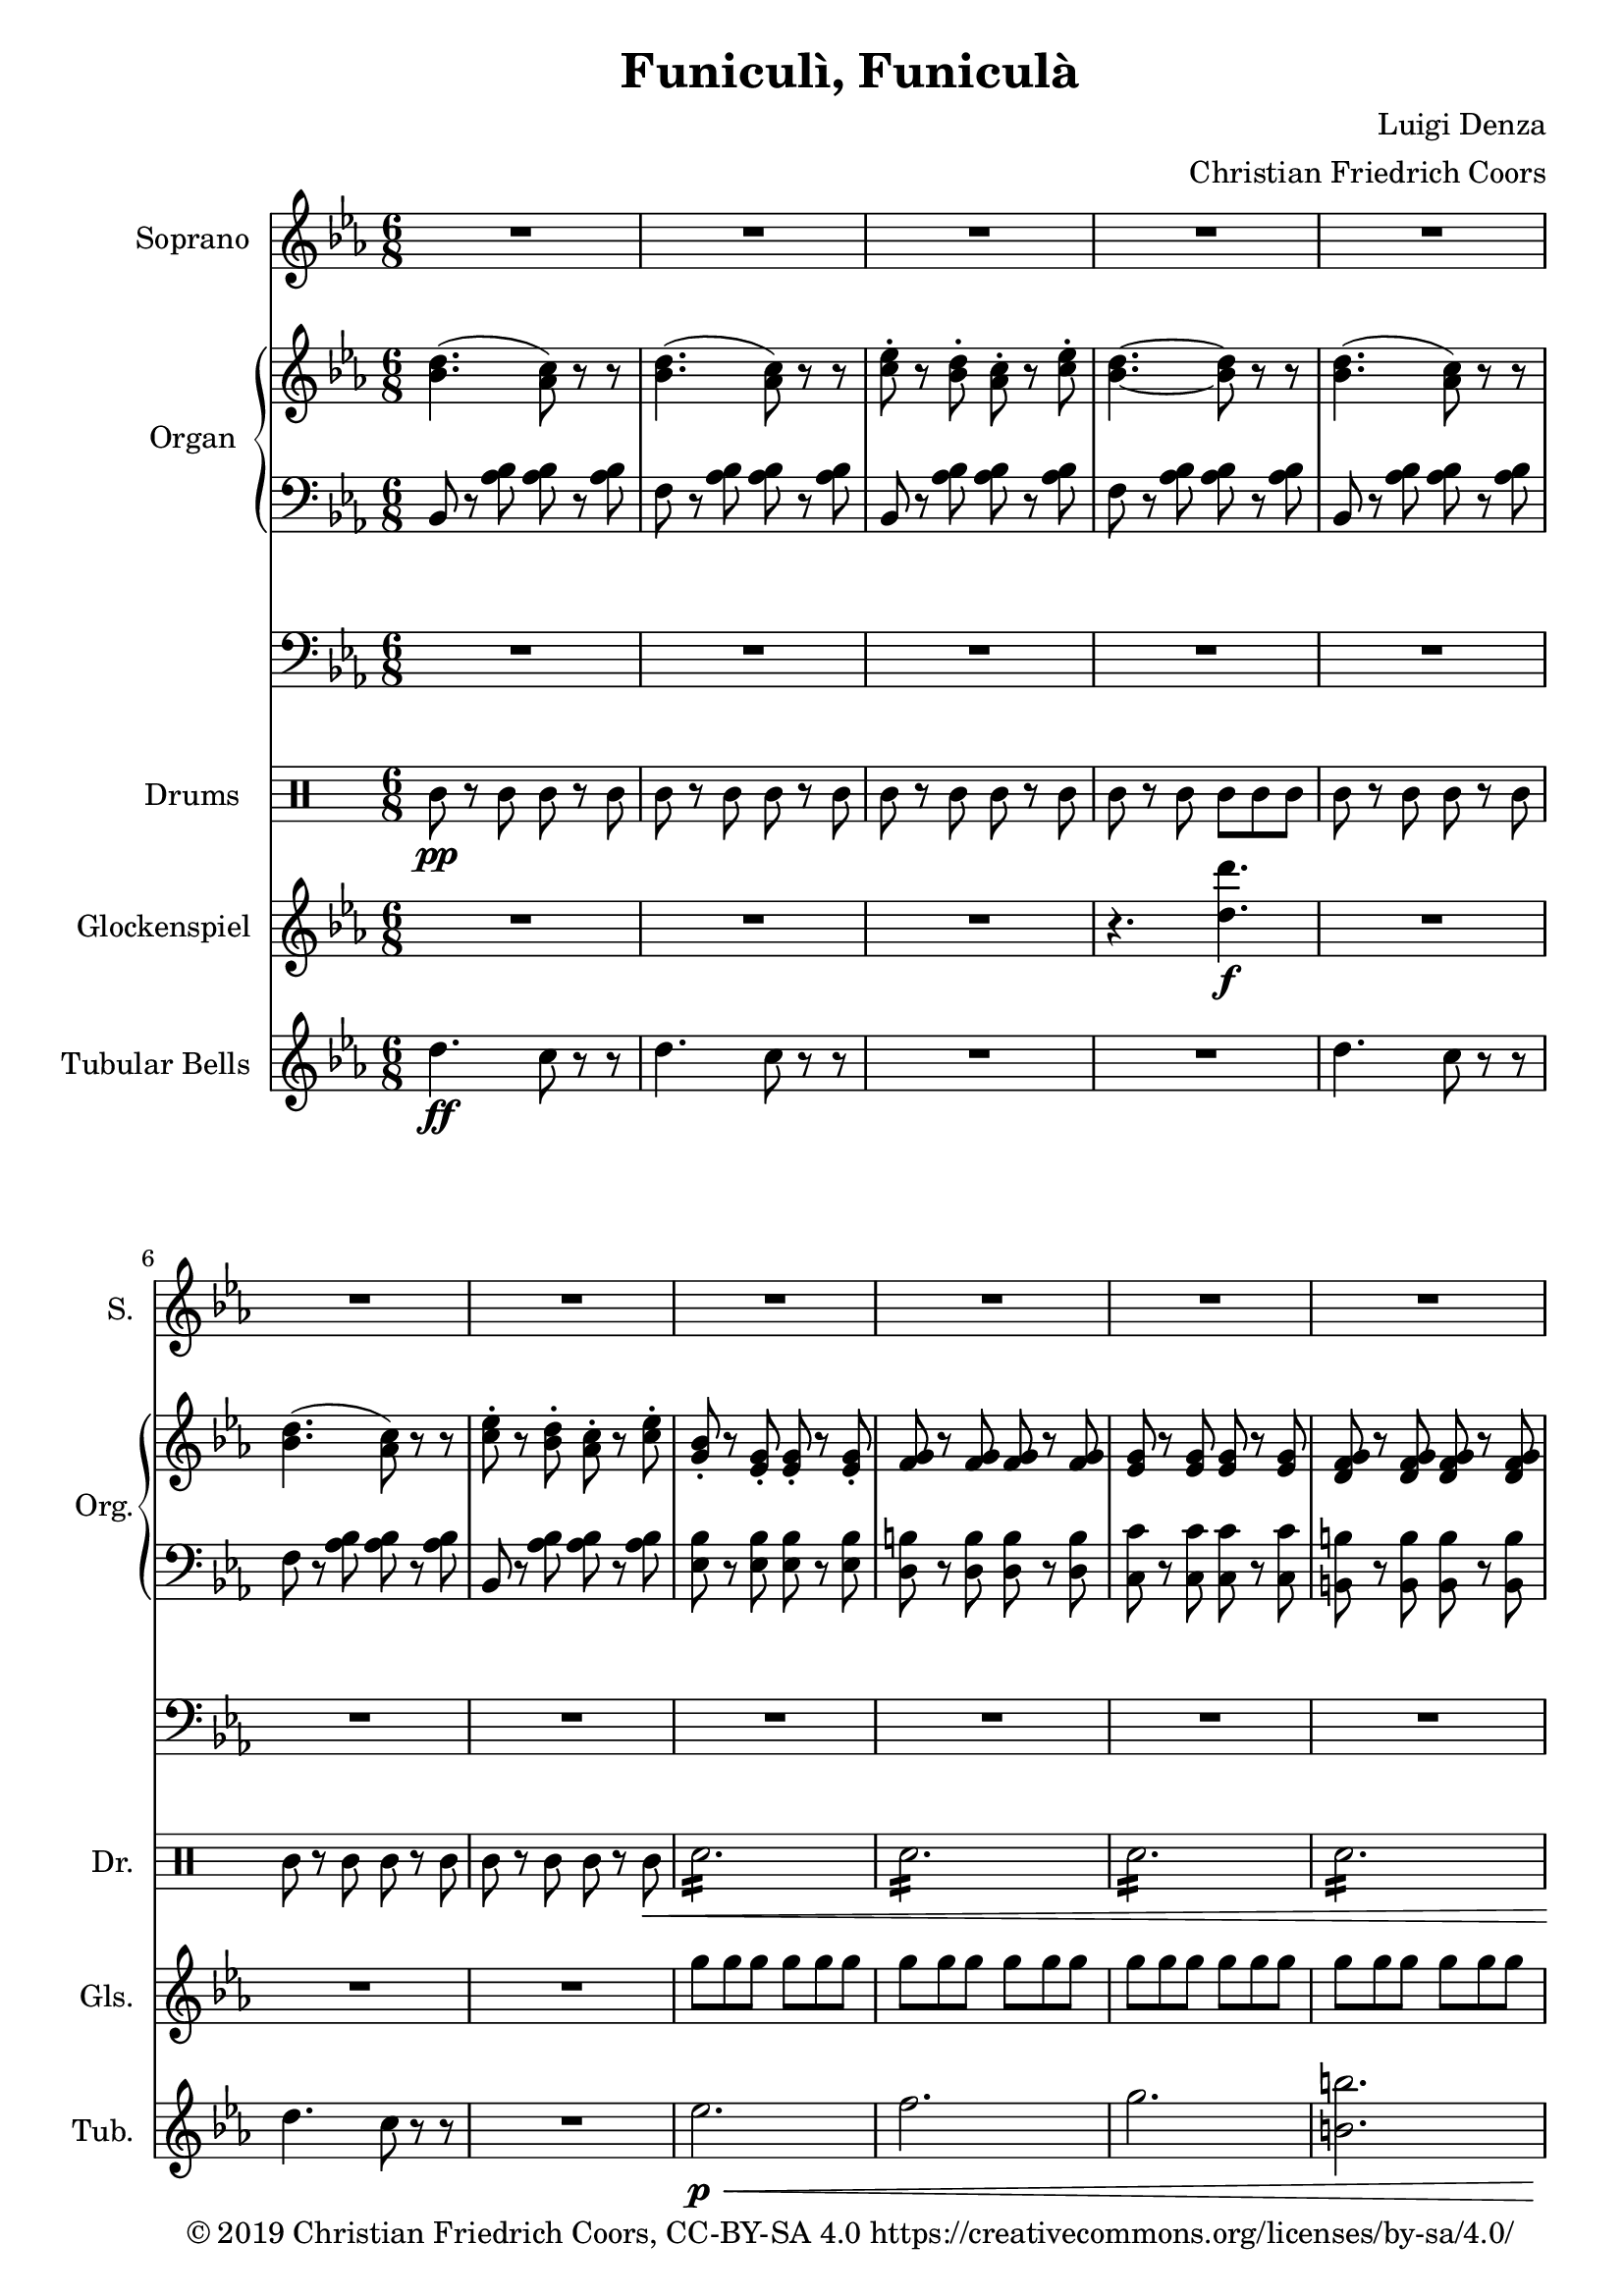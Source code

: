 \version "2.19.82"

% Arranged 2018 by Christian Friedrich Coors (https://www.ccoors.de/ - me@ccoors.de)
% Released under CC BY-SA 4.0 (https://creativecommons.org/licenses/by-sa/4.0/)

% Based on http://imslp.org/wiki/File:PMLP111512-Denza_-_Funiculi_Funicula_VS_Sibley.1802.8869.pdf (public domain)
% https://imslp.org/wiki/Special:ReverseLookup/148203

\header {
  title = "Funiculì, Funiculà"
  composer = "Luigi Denza"
  arranger = "Christian Friedrich Coors"
  tagline = ##f
  copyright = "© 2019 Christian Friedrich Coors, CC-BY-SA 4.0 https://creativecommons.org/licenses/by-sa/4.0/"
}

\paper {
  #(set-paper-size "a4")
  left-margin = 2\cm
}

global = {
  \key es \major
  \numericTimeSignature
  \time 6/8
}

sop_one = \relative c'' {
  bes8\f
  es2.~
  es4 es8 d4 d8
  bes4 bes8 c4 c8
  g4. g~
  g4 g8 f4 es8
  es2.~
  es8 r g f4 es8
  
  es2.~
  es8 r r r4
}

soprano_strophe = {
  r8 r4 r4
  R2.*2
  
  r4 r8 r4
  \sop_one
  \sop_one
  
  g8
  g2.~
  g4 g8 a4 a8
  g4 g8 a4 a8
  g4. g4.~ g4
  d8 d4 d8
  d2.~
  d8 r d d4 d8
  d2.~
  d8 r r r4 bes'8
  bes2.~
  bes4 bes8 c4 c8
  bes4 bes8 c4 c8
  bes4. bes4.~
  bes4 f8 f4-> f8
  f2.~
  f8 r f8 f4 f8
  f2.~
  f8 r r r4 r8
  
  d'4.\( c8\) r r
  d4.\( c8\) r r
  es4 d8 c4 es8
  d4.~ d8 r r
  
  d4.\( c8\) r r
  d4.\( c8\) r r
  es4 d8 c4 es8
  bes r g8\pp g4\< g8
  g4 g8 g4 g8
  g4 g8 g4 g8
  g4 g8 g4 g8\ff
  es'2.
  f4-> es8 c4 es8
  bes8 r g8 g4 as8
  bes4 as8 g4 f8
  es8 r r r4 r8
  
  <d' bes>4.\( <c as>8\) r r
  <d bes>4.\( <c as>8\) r r
  <es c>4 <d bes>8 <c as>4 <es c>8
  <d bes>4.~ <d bes>8 r r
  
  <d bes>4.\( <c as>8\) r r
  <d bes>4.\( <c as>8\) r r
  <es c>4 <d bes>8 <c as>4 <es c>8
  <bes g>8 r g\p g4\< g8
  g4 g8 g4 g8
  g4 g8 g4 g8
  g4 g8 g4 g8\ff
  \once \hide Score.MetronomeMark\tempo 4=100
  <c es>2.\fermata
  \once \hide Score.MetronomeMark\tempo 4=190
  <f d>4 <es c>8 <c as>4 <es c>8
  <bes g> r <g es> <g es>4 <as f>8
  <bes g>4 <as f>8 <g es>4 <f d>8
  es
}

sopranoVoice = \relative c'' {
  \global
  \dynamicUp
  R2.*15 r8
  \soprano_strophe
  \soprano_strophe
}

right_strophe = {
  r8 <es bes g>\pp <es bes g> r <es bes g>
  <es bes g> r <es bes g> <es bes g> r <es bes g>
  <es bes g> r <es bes g> <es bes g> r <es bes g>
  <es bes g> r <es bes g> <es bes g> r <es bes g>
  <es bes g> r <es bes g> <es bes g> r <es bes g>
  <es bes g> r <es bes g> <es bes g> r <es bes g>
  <es bes g> r <es bes g> <es bes g> r <es bes g>
  <es bes g> r <es bes g> <es bes g> r <es bes g>
  <es bes g> r <es bes g> <d bes as> r <es bes g>
  <es bes g> r <es bes g> <es bes g> r <es bes g>
  <es bes g> r <g es bes> <f d as>4 <es bes g>8
  <g, bes> r <g bes> <g bes> r <bes g>
  <es bes g> r <es bes g> <es bes g> r <es bes g>
  <es bes g> r <es bes g> <es bes g> r <es bes g>
  <es bes g> r <es bes g> <es bes g> r <es bes g>
  <es bes g> r <es bes g> <es bes g> r <es bes g>
  <es bes g> r <es bes g> <es bes g> r <es bes g>
  <es bes g> r <es bes g> <d bes as> r <es bes g>
  <es bes g> r <es bes g> <es bes g> r <es bes g>
  <es bes g> r <g es bes> <f d as>4 <es bes g>8
  <g, bes> r <g bes> <g bes> r <bes g>
  <es bes g> r <es bes g> <es bes g> r <es bes g>
  
  <d bes g> r <d bes g> <d bes g> r <d bes g>
  <d bes g> r <d bes g> <d c fis,> r <d c fis,>
  <d bes g> r <d bes g> <d c fis,> r <d c fis,>
  <d bes g> r <d bes g> <d bes g> r <d bes g>
  <d bes g> r <d bes g> <d c fis,> r <d c fis,>
  <d bes g> r <d bes g> <d bes g> r <d bes g>
  <d bes g> r <d bes g> <d c fis,> r <d c fis,>
  <bes g> r <bes g> <bes g> r <bes g>
  <d bes g> r <d bes g> <d bes g> r <d bes g>
  
  <f d bes> r <f d bes> <f d bes> r <f d bes>
  <f d bes> r <f d bes> <f es a,> r <f es a,>
  <f d bes> r <f d bes> <f es a,> r <f es a,>
  <f d bes> r <f d bes> <f d bes> r <f d bes>
  <f d bes> r <f d bes> <f es a,> r <f es a,>
  <f d bes> r <f d bes> <f d bes> r <f d bes>
  <f d bes> r <f d bes> <f es a,> r <f es a,>
  <d bes> r <d bes> <d bes> r <d bes>
  <f d bes> r <f d bes> <f d bes> r <f d bes>
  
  <d' bes>4.\( <c as>8\) r r
  <d bes>4.\( <c as>8\) r r
  <es c> r <d bes> <c as> r <es c>
  <d bes>4.~ <d bes>8 r r
  
  <d bes>4.\( <c as>8\) r r
  <d bes>4.\( <c as>8\) r r
  <es c> r <d bes> <c as> r <es c>
  <bes g> r <g es>-. \pp <g es>-.\< r <g es>-.
  <g f>-. r <g f>-. <g f>-. r <g f>-.
  <g es>-. r <g es>-. <g es>-. r <g es>-.
  <g f d> r <g f d> <g f d> r <g f d>\ff
  <g es es'>2.->
  
  <f' d>8 r <es c> <c as> r <es c>
  <bes g> r <g es> <g es> r <as f>
  <bes g> r <as f> <g es> r <f bes,>
  <es bes g> r <es bes g> <es bes g> r <es bes g>
  
  <d' bes d,>4.->\( <c as c,>8\) r r
  <d bes d,>4.->\( <c as c,>8\) r r
  <es c es,>8 r <d bes d,> <c as c,> r <es c es,>
  <d bes d,>4.~ <d bes d,>8 r r
  
  <d bes d,>4.->\( <c as c,>8\) r r
  <d bes d,>4.->\( <c as c,>8\) r r
  <es c es,>8 r <d bes d,> <c as c,> r <es c es,>
  <bes g bes,> r <g es> \p <g es>\< r <g es>
  <g f> r <g f> <g f> r <g f>
  <g es> r <g es> <g es> r <g es>
  <g f d> r <g f d> <g f d> r <g f d>\ff
  <es' c es,>2.\fermata
  <f d f,>8 r <es c es,> <c as c,> r <es c es,>
  <bes g bes,> r <g es> <g es> r <as f>
  <bes g> r <as f> <g es> r <f bes,>
  <es bes g>
}

right = \relative c'' {
  \global
  <bes d>4.( <as c>8) r r
  <bes d>4.( <as c>8) r r
  <c es>8-. r <bes d>-. <as c>-. r <c es>8-.
  <bes d>4.~ <bes d>8 r r
  <bes d>4.( <as c>8) r r
  <bes d>4.( <as c>8) r r
  <c es>8-. r <bes d>-. <as c>-. r <c es>8-.
  <g bes>-. r <es g>-. <es g>-. r <es g>-.
  <f g> r <f g> <f g> r <f g>
  <es g> r <es g> <es g> r <es g>
  <d f g> r <d f g> <d f g> r <d f g>
  <es g es'>2.
  
  <d' f>8-. r <c es>-. <as c>-. r <c es>-.
  <g bes>-. r <es g>-. <es g>-. r <f as>-.
  <g bes> r <f as> <es g> r <bes f'>
  
  <es g,>
  \right_strophe
  \right_strophe
}

left_strophe = {
  r8 <bes es,>\pp <bes es,> r <bes es,>
  <bes es,>8 r <bes es,> <bes es,> r <bes es,>
  <bes es,>8 r <bes es,> <bes es,> r <bes es,>
  <bes es,>8 r <bes es,> <bes es,> r <bes es,>
  <bes es,>8 r <bes es,> <bes es,> r <bes es,>
  <bes es,>8 r <bes es,> <bes es,> r <bes es,>
  <bes es,>8 r <bes es,> <bes es,> r <bes es,>
  <bes es,>8 r <bes es,> <bes es,> r <bes es,>
  <bes es,>8 r <bes es,> <bes bes,> r <bes es,>
  <bes es,>8 r <bes es,> <bes es,> r <bes es,>
  <bes es,>8 r <bes es,> <bes bes,>4 <bes es,>8
  <bes es,>8 r <bes es,> <bes es,> r <bes es,>
  <bes es,>8 r <bes es,> <bes es,> r <bes es,>
  <bes es,>8 r <bes es,> <bes es,> r <bes es,>
  <bes es,>8 r <bes es,> <bes es,> r <bes es,>
  <bes es,>8 r <bes es,> <bes es,> r <bes es,>
  <bes es,>8 r <bes es,> <bes es,> r <bes es,>
  <bes es,>8 r <bes es,> <bes bes,> r <bes es,>
  <bes es,>8 r <bes es,> <bes es,> r <bes es,>
  <bes es,>8 r <bes es,> <bes bes,> r <bes es,>
  <bes es,>8 r <bes es,> <bes es,> r <bes es,>
  <bes es,>8 r <bes es,> <bes es,> r <bes es,>
  
  <d d,> r <d d,> <d d,> r <d d,>
  <d d,> r <d d,> <d d,> r <d d,>
  <d g,> r <d g,> <d d,> r <d d,>
  <d g,> r <d g,> <d g,> r <d g,>
  <d g,> r <d g,> <d d,> r <d d,>
  <d g,> r <d g,> <d g,> r <d g,>
  
  <d g,> r <d g,> <d d,> r <d d,>
  <d g,> r <d g,> <d g,> r <d g,>
  <d g,> r <d g,> <d g,> r <d g,>
  
  <f f,> r <f f,> <f f,> r <f f,>
  <f f,> r <f f,> <f f,> r <f f,>
  <f bes,> r <f bes,> <f f,> r <f f,>
  <f bes,> r <f bes,> <f bes,> r <f bes,>
  <f bes,> r <f bes,> <f f,> r <f f,>
  <f bes,> r <f bes,> <f bes,> r <f bes,>
  <f bes,> r <f bes,> <f f,> r <f f,>
  <f bes,> r <f bes,> <f bes,> r <f bes,>
  <f bes,> r <f bes,> <f bes,> r <f bes,>
  
  bes,8 r <as' bes> <as bes> r <as bes>
  f r <as bes> <as bes> r <as bes>
  bes,8 r <as' bes> <as bes> r <as bes>
  f r <as bes> <as bes> r <as bes>
  bes,8 r <as' bes> <as bes> r <as bes>
  f r <as bes> <as bes> r <as bes>
  bes,8 r <as' bes> <as bes> r <as bes>
  
  <es bes'> r <es bes'> \pp <es bes'>\< r <es bes'>
  <d b'> r <d b'> <d b'> r <d b'>
  <c c'> r <c c'> <c c'> r <c c'>
  <b b'> r <b b'> <b b'> r <b b'>\ff
  <c c'>2.
  
  <as as'>8-. r <as as'>8-. <as as'>8-. r <as as'>8-.
  <bes bes'>8-. r <bes bes'>8-. <bes bes'>8-. r <bes bes'>8-.
  <bes bes'>8-. r <bes, bes'>8-. <bes bes'>8-. r <bes bes'>8-.
  <bes' es,> r <bes es,> <bes es,> r <bes es,>
  
  <bes bes,> r <f' as bes> <f as bes> r <f as bes>
  <f f,> r <f as bes> <f as bes> r <f as bes>
  <bes, bes,> r <f' as bes> <f as bes> r <f as bes>
  <f f,> r <f as bes> <f as bes> r <f as bes>
  
  <bes, bes,> r <f' as bes> <f as bes> r <f as bes>
  <f f,> r <f as bes> <f as bes> r <f as bes>
  <bes, bes,> r <f' as bes> <f as bes> r <f as bes>
  <es es,> r <es bes'> \p <es bes'>\< r <es bes'>
  <d b'> r <d b'> <d b'> r <d b'>
  <c c'> r <c c'> <c c'> r <c c'>
  <b b'> r <b b'> <b b'> r <b b'>\ff
  <c c,>2.\fermata
  <as as,>8 r <as as,> <as as,> r <as as,>
  <bes bes,> r <bes bes'> <bes bes'> r <bes bes'>
  <bes bes'> r <bes bes,> <bes bes,> r <bes bes,>
  <es es,>
}

left = \relative c' {
  \global
  bes,8 r <as' bes> <as bes> r <as bes>
  f r <as bes> <as bes> r <as bes>
  bes,8 r <as' bes> <as bes> r <as bes>
  f r <as bes> <as bes> r <as bes>
  bes,8 r <as' bes> <as bes> r <as bes>
  f r <as bes> <as bes> r <as bes>
  bes,8 r <as' bes> <as bes> r <as bes>
  
  <es bes'> r <es bes'> <es bes'> r <es bes'>
  <d b'> r <d b'> <d b'> r <d b'>
  <c c'> r <c c'> <c c'> r <c c'>
  <b b'> r <b b'> <b b'> r <b b'>
  <c c'>2.
  
  <as as'>8-. r <as as'>8-. <as as'>8-. r <as as'>8-.
  <bes bes'>8-. r <bes bes'>8-. <bes bes'>8-. r <bes bes'>8-.
  <bes bes'>8-. r <bes, bes'>8-. <bes bes'>8-. r <bes bes'>8-.
  
  <bes' es,>
  \left_strophe
  \left_strophe
}

pedal_strophe = {
  es,2~ \p es8~
  es2.~
  es~
  es
  R2.*47
  c2.
  R2.*11
  r4 es'2\p\<
  d2.
  c
  b\ff
  <c c,>2.\fermata
  as
  bes
  bes,
  es'8
}

pedal = \relative c {
  \global
  R2.*11
  r4. \relative c, {c\ff}
  R2.*3
  r8
  \pedal_strophe
  \pedal_strophe
}

drum_part_one_p = \drummode {
  sn8\p r sn sn r sn
  \repeat tremolo 12 sn16
  
  sn8 r sn sn r sn
  sn r sn sn r sn
  sn r sn sn r sn
  sn r sn sn sn sn
  
  <bd sn cymca>4 r2
  sn8 r sn sn r sn
  <bd sn cymca>4 r2
}

drum_part_one = \drummode {
  sn8 r sn sn r sn
  \repeat tremolo 12 sn16
  
  sn8 r sn sn r sn
  sn r sn sn r sn
  sn r sn sn r sn
  sn r sn sn sn sn
  
  <bd sn cymca>4 r2
  sn8 r sn sn r sn
  <bd sn cymca>4 r2
}

drum_part_two = \drummode {
  \repeat tremolo 12 sn16
  sn8 sn sn r4 r8
  R2.*3
  r4 sn8 sn sn sn
  sn4 r2
  r4 sn8 sn sn sn
  sn4 r2
}

drum_part_three = \drummode {
  \repeat tremolo 12 sn16\p
  \repeat tremolo 12 sn16
  tamb8 r tamb tamb r tamb
  tamb8 r tamb tamb r tamb
  \repeat tremolo 12 sn16
  \repeat tremolo 12 sn16
  tamb8 r tamb tamb r tamb\<
  \repeat tremolo 12 sn16
  \repeat tremolo 12 sn16
  \repeat tremolo 12 sn16
  \repeat tremolo 12 sn16
  \repeat tremolo 6 sn16\fermata <bd sn cymca>4.\f
  tamb4\p\< tamb4 tamb4
  tamb4 tamb4 tamb4
  tamb4. tamb4.
  <bd sn cymca>8\f
}

drum_strophe = \drummode {
  r8 r4 r4
  R2.*2
  \drum_part_one_p
  \drum_part_one
  R2.
  \drum_part_two
  \drum_part_two
  
  \drum_part_three r4 tamb4.
  \drum_part_three
}

drum = \drummode {
  \global
  % Drums follow here.
  tamb8\pp r tamb tamb r tamb
  tamb8 r tamb tamb r tamb
  tamb8 r tamb tamb r tamb
  tamb8 r tamb tamb tamb tamb
  
  tamb8 r tamb tamb r tamb
  tamb8 r tamb tamb r tamb
  tamb8 r tamb tamb r tamb\<
  \repeat tremolo 12 sn16
  \repeat tremolo 12 sn16
  \repeat tremolo 12 sn16
  \repeat tremolo 12 sn16
  \repeat tremolo 6 sn16 <bd sn cymca>4.\f
  <tamb bd>8\pp r tamb <tamb bd> r tamb
  <tamb bd> r tamb <tamb bd> tamb tamb
  <tamb bd> r tamb <tamb bd> r tamb
  tamb
  \drum_strophe
  \drum_strophe
}

tubular_strophe = {
  r8 r4 r4
  R2.*46
  es,8\p\< es es es es es
  f8 f f f f f
  g g g g g g
  <b b,> <b b,> <b b,> <b b,> <b b,> <b b,>
  <c c,>4.->\ff <c c,>->
  R2.*11
  es,8\p\< es es es es es
  f8 f f f f f
  g g g g g g
  <b b,> <b b,> <b b,> <b b,> <b b,> <b b,>
  <c c,>4.->\ff\fermata <c c,>->
  R2.*3
  es,8\ff
}

tubular = \relative c'' {
  \global
  d4.\ff c8 r r
  d4. c8 r r
  R2.*2
  d4. c8 r r
  d4. c8 r r
  R2.
  es2.\p\<
  f
  g
  <b b,>
  <c c,>->\ff
  R2.*3
  r8
  \tubular_strophe
  \tubular_strophe
}

glockenspiel_strophe = \relative c' {
  r8 r4 r4
  R2.*9
  r4 g'8\f f4 es8
  es2.~
  es8 r r r4.
  R2.*6
  r4 g8 f4 es8
  es2.~
  es8 r r r4.
  g8 r g g r g
  g r g a r a
  g r g a r a
  g r g g r g
  g r d d r d
  d r d d r d
  d r d\ff d r d
  d2. ~
  d8 r r r4 f'8
  d16 bes f' d bes f' d bes f' d bes f'
  d16 bes f' d bes f' es g, f' es g, f'
  d16 bes f' d bes f' es g, f' es g, f'
  d16 bes f' d bes f' d bes f' d bes f'
  d16 bes f' d bes f' es g, f' es g, f'
  d16 bes f' d bes f' d bes f' d bes f'
  d16 bes f' d bes f' es g, f' es g, f'
  d16 bes f' d bes f' d bes f' d bes f'
  d16 bes f' d bes f' d bes f' d bes f'
  
  bes,4. as8 r r
  bes4. as8 r r
  c r bes as r c
  bes4. ~ bes8 r r
  bes,4. as8 r r
  bes4. as8 r r
  c r bes as r c
  
  g'8 g g g g g
  g g g g g g
  g g g g g g
  g g g g g g
  g2.
  
  as8\p r as as r as
  bes r bes bes r bes
  bes r bes, bes r bes
  bes r bes bes r bes
  bes r r2
  R2.*6
  
  <g' es>8\p\< <g es>16 <g es>16 \repeat tremolo 8 <g es>16
  \repeat tremolo 12 <g f>16
  \repeat tremolo 12 <g es>16
  \repeat tremolo 12 <g f d>16
  <es' c es,>2.\ff\fermata
  
  as8\f r as as r as
  bes r bes bes r bes
  bes r bes, bes r bes
  <bes es g>
}

glockenspiel = \relative c'' {
  \global
  R2.*3
  r4. <d d'>4.\f
  R2.*3
  g8 g g g g g
  g g g g g g
  g g g g g g
  g g g g g g
  g2.
  d8 r c as r c
  g r es es r f
  g r f es r bes
  g'
  \glockenspiel_strophe
  \glockenspiel_strophe
}


sopranoVoicePart = \new Staff \with {
  instrumentName = "Soprano"
  shortInstrumentName = "S."
  midiInstrument = "choir aahs"
} { \sopranoVoice }

organPart = <<
  \new PianoStaff \with {
    instrumentName = "Organ"
    shortInstrumentName = "Org."
  } <<
    \new Staff = "right" \with {
      midiInstrument = "church organ"
    } \right
    \new Staff = "left" \with {
      midiInstrument = "church organ"
    } { \clef bass \left }
  >>
  \new Staff = "pedal" \with {
    midiInstrument = "church organ"
  } { \clef bass \pedal }
>>

drumsPart = \new DrumStaff \with {
  \consists "Instrument_name_engraver"
  instrumentName = "Drums"
  shortInstrumentName = "Dr."
} \drum

glockenspielPart = \new Staff \with {
  instrumentName = "Glockenspiel"
  shortInstrumentName = "Gls."
  midiInstrument = "vibraphone"
} \glockenspiel

tubularPart = \new PianoStaff \with {
  instrumentName = "Tubular Bells"
  shortInstrumentName = "Tub."
} <<
  \new Staff = "manual" \with {
    midiInstrument = "tubular bells"
    midiMinimumVolume = #0.7
    midiMaximumVolume = #0.99
  } \tubular
>>

\score {
  <<
    \sopranoVoicePart
    \organPart
    \drumsPart
    \glockenspielPart
    \tubularPart
  >>
  \layout { }
}

\score {
  \unfoldRepeats
    <<
    \sopranoVoicePart
    \organPart
    \drumsPart
    \glockenspielPart
    \tubularPart
    >>
  \midi {
    \tempo 4=190
  }
}
